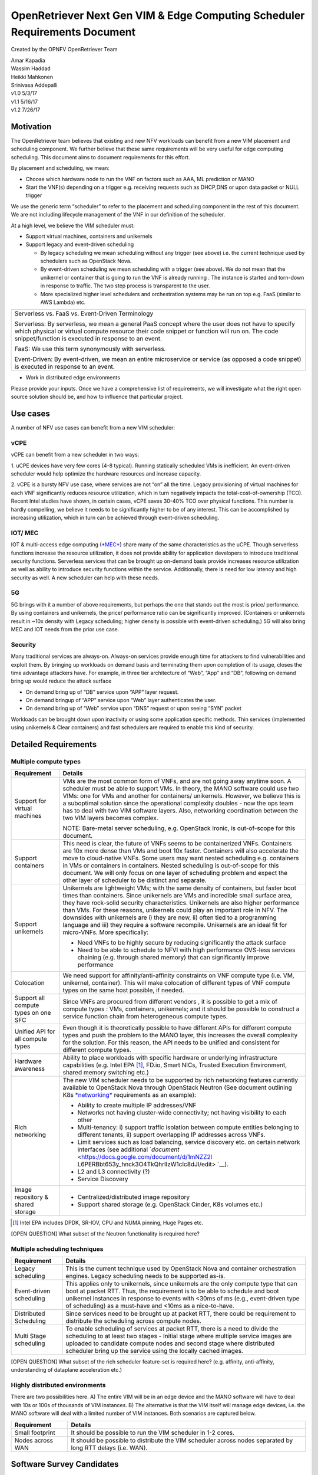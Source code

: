 .. This work is licensed under a Creative Commons Attribution 4.0 International
.. License.http://creativecommons.org/licenses/by/4.0
.. (c) Xuan Jia (China Mobile)

===========================================================================
OpenRetriever Next Gen VIM & Edge Computing Scheduler Requirements Document
===========================================================================

Created by the OPNFV OpenRetriever Team

| Amar Kapadia
| Wassim Haddad
| Heikki Mahkonen
| Srinivasa Addepalli


| v1.0 5/3/17
| v1.1 5/16/17
| v1.2 7/26/17

Motivation
----------

The OpenRetriever team believes that existing and new NFV workloads can
benefit from a new VIM placement and scheduling component. We further
believe that these same requirements will be very useful for edge
computing scheduling. This document aims to document requirements for
this effort.

By placement and scheduling, we mean:

-  Choose which hardware node to run the VNF on factors such as AAA, ML prediction or MANO

-  Start the VNF(s) depending on a trigger e.g. receiving requests such as DHCP,DNS or upon data packet or NULL trigger

We use the generic term “scheduler” to refer to the placement and
scheduling component in the rest of this document. We are not including
lifecycle management of the VNF in our definition of the scheduler.

At a high level, we believe the VIM scheduler must:

-  Support virtual machines, containers and unikernels

-  Support legacy and event-driven scheduling

   -  By legacy scheduling we mean scheduling without any trigger (see above)
      i.e. the current technique used by schedulers such as OpenStack Nova.

   -  By event-driven scheduling we mean scheduling with a trigger (see above).
      We do not mean that the unikernel or container that is going to run the VNF is
      already running . The instance is started and torn-down in response to traffic.
      The two step process is transparent to the user.

   -  More specialized higher level schedulers and orchestration systems may be
      run on top e.g. FaaS (similar to AWS Lambda) etc.

+----------------------------------------------------------------------------------------+
| Serverless vs. FaaS vs. Event-Driven Terminology                                       |
|                                                                                        |
| Serverless: By serverless, we mean a general PaaS concept where the user does not have |
| to specify which physical or virtual compute resource their code snippet or function   |
| will run on. The code snippet/function is executed in response to an event.            |
|                                                                                        |
| FaaS: We use this term synonymously with serverless.                                   |
|                                                                                        |
| Event-Driven: By event-driven, we mean an entire microservice or service (as opposed a |
| code snippet) is executed in response to an event.                                     |
+----------------------------------------------------------------------------------------+

-  Work in distributed edge environments

Please provide your inputs. Once we have a comprehensive list of
requirements, we will investigate what the right open source solution
should be, and how to influence that particular project.

Use cases
---------

A number of NFV use cases can benefit from a new VIM scheduler:

vCPE
~~~~

vCPE can benefit from a new scheduler in two ways:

1. uCPE devices have very few cores (4-8 typical). Running statically scheduled
VMs is inefficient. An event-driven scheduler would help optimize the hardware resources and increase capacity.

2. vCPE is a bursty NFV use case, where services are not “on” all the time.
Legacy provisioning of virtual machines for each VNF significantly reduces
resource utilization, which in turn negatively impacts the
total-cost-of-ownership (TCO). Recent Intel studies have shown, in certain
cases, vCPE saves 30-40% TCO over physical functions. This number is hardly
compelling, we believe it needs to be significantly higher to be of any
interest. This can be accomplished by increasing utilization, which in turn
can be achieved through event-driven scheduling.

IOT/ MEC
~~~~~~~~

IOT & multi-access edge computing
(`*MEC* <http://www.etsi.org/technologies-clusters/technologies/multi-access-edge-computing>`__)
share many of the same characteristics as the uCPE. Though serverless
functions increase the resource utilization, it does not provide ability
for application developers to introduce traditional security functions.
Serverless services that can be brought up on-demand basis provide
increases resource utilization as well as ability to introduce security
functions within the service. Additionally, there is need for low
latency and high security as well. A new scheduler can help with these
needs.

5G
~~

5G brings with it a number of above requirements, but perhaps the one
that stands out the most is price/ performance. By using containers and
unikernels, the price/ performance ratio can be significantly improved.
(Containers or unikernels result in ~10x density with Legacy scheduling;
higher density is possible with event-driven scheduling.) 5G will also
bring MEC and IOT needs from the prior use case.

Security
~~~~~~~~

Many traditional services are always-on. Always-on services provide
enough time for attackers to find vulnerabilities and exploit them. By
bringing up workloads on demand basis and terminating them upon
completion of its usage, closes the time advantage attackers have. For
example, in three tier architecture of “Web”, “App” and “DB”, following
on demand bring up would reduce the attack surface

-  On demand bring up of “DB” service upon “APP” layer request.
-  On demand bringup of “APP” service upon “Web” layer authenticates the user.
-  On demand bring up of “Web” service upon “DNS” request or upon seeing “SYN” packet

Workloads can be brought down upon inactivity or using some application
specific methods. Thin services (implemented using unikernels & Clear
containers) and fast schedulers are required to enable this kind of
security.

Detailed Requirements
---------------------

Multiple compute types
~~~~~~~~~~~~~~~~~~~~~~

+----------------------------------------+-----------------------------------------------+
| Requirement                            | Details                                       |
+========================================+===============================================+
| Support for virtual machines           | VMs are the most common form of VNFs, and are |
|                                        | not going away anytime soon. A scheduler must |
|                                        | be able to support VMs. In theory, the MANO   |
|                                        | software could use two VIMs: one for VMs and  |
|                                        | another for containers/ unikernels. However,  |
|                                        | we believe this is a suboptimal solution since|
|                                        | the operational complexity doubles - now the  |
|                                        | ops team has to deal with two VIM software    |
|                                        | layers. Also, networking coordination between |
|                                        | the two VIM layers becomes complex.           |
|                                        |                                               |
|                                        | NOTE: Bare-metal server scheduling, e.g.      |
|                                        | OpenStack Ironic, is out-of-scope for this    |
|                                        | document.                                     |
+----------------------------------------+-----------------------------------------------+
| Support containers                     | This need is clear, the future of VNFs seems  |
|                                        | to be containerized VNFs. Containers are 10x  |
|                                        | more dense than VMs and boot 10x faster.      |
|                                        | Containers will also accelerate the move to   |
|                                        | cloud-native VNFs. Some users may want nested |
|                                        | scheduling e.g. containers in VMs or          |
|                                        | containers in containers. Nested scheduling is|
|                                        | out-of-scope for this document. We will only  |
|                                        | focus on one layer of scheduling problem and  |
|                                        | expect the other layer of scheduler to be     |
|                                        | distinct and separate.                        |
+----------------------------------------+-----------------------------------------------+
| Support unikernels                     | Unikernels are lightweight VMs; with the same |
|                                        | density of containers, but faster boot times  |
|                                        | than containers. Since unikernels are VMs and |
|                                        | incredible small surface area, they have      |
|                                        | rock-solid security characteristics.          |
|                                        | Unikernels are also higher performance than   |
|                                        | VMs. For these reasons, unikernels could play |
|                                        | an important role in NFV. The downsides with  |
|                                        | unikernels are i) they are new, ii) often tied|
|                                        | to a programming language and iii) they       |
|                                        | require a software recompile. Unikernels are  |
|                                        | an ideal fit for micro-VNFs.                  |
|                                        | More specifically:                            |
|                                        |                                               |
|                                        | -  Need VNFs to be highly secure by reducing  |
|                                        |    significantly the attack surface           |
|                                        |                                               |
|                                        | -  Need to be able to schedule to NFVI with   |
|                                        |    high performance OVS-less services         |
|                                        |    chaining (e.g. through shared memory) that |
|                                        |    can significantly improve performance      |
+----------------------------------------+-----------------------------------------------+
| Colocation                             | We need support for affinity/anti-affinity    |
|                                        | constraints on VNF compute type (i.e. VM,     |
|                                        | unikernel, container). This will make         |
|                                        | colocation of different types of VNF compute  |
|                                        | types on the same host possible, if needed.   |
+----------------------------------------+-----------------------------------------------+
| Support all compute types on one SFC   | Since VNFs are procured from different vendors|
|                                        | , it is possible to get a mix of compute types|
|                                        | : VMs, containers, unikernels; and it should  |
|                                        | be possible to construct a service function   |
|                                        | chain from heterogeneous compute types.       |
+----------------------------------------+-----------------------------------------------+
| Unified API for all compute types      | Even though it is theoretically possible to   |
|                                        | have different APIs for different compute     |
|                                        | types and push the problem to the MANO layer, |
|                                        | this increases the overall complexity for the |
|                                        | solution. For this reason, the API needs to be|
|                                        | unified and consistent for different compute  |
|                                        | types.                                        |
+----------------------------------------+-----------------------------------------------+
| Hardware awareness                     | Ability to place workloads with specific      |
|                                        | hardware or underlying infrastructure         |
|                                        | capabilities (e.g. Intel EPA [1]_, FD.io,     |
|                                        | Smart NICs, Trusted Execution Environment,    |
|                                        | shared memory switching etc.)                 |
+----------------------------------------+-----------------------------------------------+
| Rich networking                        | The new VIM scheduler needs to be supported by|
|                                        | rich networking features currently available  |
|                                        | to OpenStack Nova through OpenStack Neutron   |
|                                        | (See document outlining K8s `*networking*     |
|                                        | <https://docs.google.com/document/d/1TW3P4c8au|
|                                        | WwYy-w_5afIPDcGNLK3LZf0m14943eVfVg/edit?ts=590|
|                                        | 1ec88>`__ requirements as an example):        |
|                                        |                                               |
|                                        | -  Ability to create multiple IP addresses/VNF|
|                                        |                                               |
|                                        | -  Networks not having cluster-wide           |
|                                        |    connectivity; not having visibility to each|
|                                        |    other                                      |
|                                        |                                               |
|                                        | -  Multi-tenancy: i) support traffic isolation|
|                                        |    between compute entities belonging to      |
|                                        |    different tenants, ii) support overlapping |
|                                        |    IP addresses across VNFs.                  |
|                                        |                                               |
|                                        | -  Limit services such as load balancing,     |
|                                        |    service discovery etc. on certain network  |
|                                        |    interfaces (see additional `*document*     |
|                                        |    <https://docs.google.com/document/d/1mNZZ2l|
|                                        |    L6PERBbt653y_hnck3O4TkQhrlIzW1cIc8dJI/edit>|
|                                        |    `__).                                      |
|                                        |                                               |
|                                        | -  L2 and L3 connectivity (?)                 |
|                                        |                                               |
|                                        | -  Service Discovery                          |
+----------------------------------------+-----------------------------------------------+
| Image repository & shared storage      | -  Centralized/distributed image repository   |
|                                        |                                               |
|                                        | -  Support shared storage (e.g. OpenStack     |
|                                        |    Cinder, K8s volumes etc.)                  |
+----------------------------------------+-----------------------------------------------+

.. [1]
   Intel EPA includes DPDK, SR-IOV, CPU and NUMA pinning, Huge Pages
   etc.

[OPEN QUESTION] What subset of the Neutron functionality is required
here?

Multiple scheduling techniques
~~~~~~~~~~~~~~~~~~~~~~~~~~~~~~

+---------------------------+------------------------------------------------------------+
| Requirement               | Details                                                    |
+===========================+============================================================+
| Legacy scheduling         | This is the current technique used by OpenStack Nova and   |
|                           | container orchestration engines. Legacy scheduling needs to|
|                           | be supported as-is.                                        |
+---------------------------+------------------------------------------------------------+
| Event-driven scheduling   | This applies only to unikernels, since unikernels are the  |
|                           | only compute type that can boot at packet RTT. Thus, the   |
|                           | requirement is to be able to schedule and boot unikernel   |
|                           | instances in response to events with <30ms of ms (e.g.,    |
|                           | event-driven type of scheduling) as a must-have and <10ms  |
|                           | as a nice-to-have.                                         |
+---------------------------+------------------------------------------------------------+
| Distributed Scheduling    | Since services need to be brought up at packet RTT, there  |
|                           | could be requirement to distribute the scheduling across   |
|                           | compute nodes.                                             |
+---------------------------+------------------------------------------------------------+
| Multi Stage scheduling    | To enable scheduling of services at packet RTT, there is a |
|                           | need to divide the scheduling to at least two stages -     |
|                           | Initial stage where multiple service images are uploaded to|
|                           | candidate compute nodes and second stage where distributed |
|                           | scheduler bring up the service using the locally cached    |
|                           | images.                                                    |
+---------------------------+------------------------------------------------------------+

[OPEN QUESTION] What subset of the rich scheduler feature-set is
required here? (e.g. affinity, anti-affinity, understanding of dataplane
acceleration etc.)

Highly distributed environments
~~~~~~~~~~~~~~~~~~~~~~~~~~~~~~~

There are two possibilities here. A) The entire VIM will be in an edge
device and the MANO software will have to deal with 10s or 100s of
thousands of VIM instances. B) The alternative is that the VIM itself
will manage edge devices, i.e. the MANO software will deal with a
limited number of VIM instances. Both scenarios are captured below.

+--------------------+-------------------------------------------------------------------+
| Requirement        | Details                                                           |
+====================+===================================================================+
| Small footprint    | It should be possible to run the VIM scheduler in 1-2 cores.      |
+--------------------+-------------------------------------------------------------------+
| Nodes across WAN   | It should be possible to distribute the VIM scheduler across nodes|
|                    | separated by long RTT delays (i.e. WAN).                          |
+--------------------+-------------------------------------------------------------------+

Software Survey Candidates
--------------------------

Once the survey is complete, we will evaluate the following software
stacks against those requirements. Each survey, either conducted in
person and/or via documentation review, will consist of:

1. Architecture overview

2. Pros

3. Cons

4. Gap analysis

5. How gaps can be addressed

Each survey is expected to take 3-4 weeks.

+------------------------------------------+------------------------------------------------------+
| CNCF K8s                                 | Srini (talk to Xuan, Frederic, study gap analysis)   |
+------------------------------------------+------------------------------------------------------+
| Docker Swarm                             |                                                      |
+------------------------------------------+------------------------------------------------------+
| VMware Photon                            | Srikanth                                             |
+------------------------------------------+------------------------------------------------------+
| Intel Clear Container                    | Srini                                                |
+------------------------------------------+------------------------------------------------------+
| Intel Ciao                               | Srini                                                |
+------------------------------------------+------------------------------------------------------+
| OpenStack Nova                           |                                                      |
+------------------------------------------+------------------------------------------------------+
| Mesos                                    | Srikanth                                             |
+------------------------------------------+------------------------------------------------------+
| Virtlet (VM scheduling by K8s)           | Amar                                                 |
+------------------------------------------+------------------------------------------------------+
| Kubelet (VM scheduling by K8s)           | Amar                                                 |
+------------------------------------------+------------------------------------------------------+
| Kuryr (K8s to Neutron interface)         | Prem                                                 |
+------------------------------------------+------------------------------------------------------+
| RunV (like RunC) - can it support a VM   |                                                      |
+------------------------------------------+------------------------------------------------------+
| Nelson distributed container framework   |                                                      |
+------------------------------------------+------------------------------------------------------+
| Nomad                                    |                                                      |
+------------------------------------------+------------------------------------------------------+

Additional Points to Revisit
----------------------------

-  Guidance on how to create immutable infrastructure with complete configuration, and benefits to performance and security
-  Guidance on API - VNFM vs. VIM

